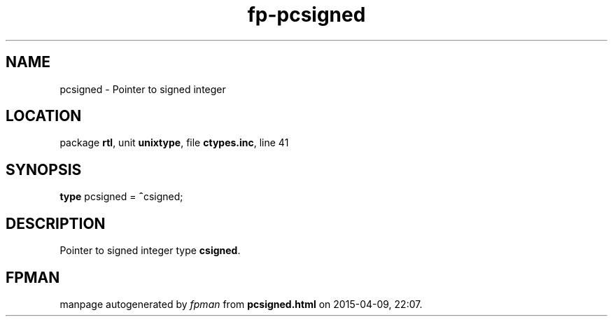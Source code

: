 .\" file autogenerated by fpman
.TH "fp-pcsigned" 3 "2014-03-14" "fpman" "Free Pascal Programmer's Manual"
.SH NAME
pcsigned - Pointer to signed integer
.SH LOCATION
package \fBrtl\fR, unit \fBunixtype\fR, file \fBctypes.inc\fR, line 41
.SH SYNOPSIS
\fBtype\fR pcsigned = \fB^\fRcsigned;
.SH DESCRIPTION
Pointer to signed integer type \fBcsigned\fR.


.SH FPMAN
manpage autogenerated by \fIfpman\fR from \fBpcsigned.html\fR on 2015-04-09, 22:07.

